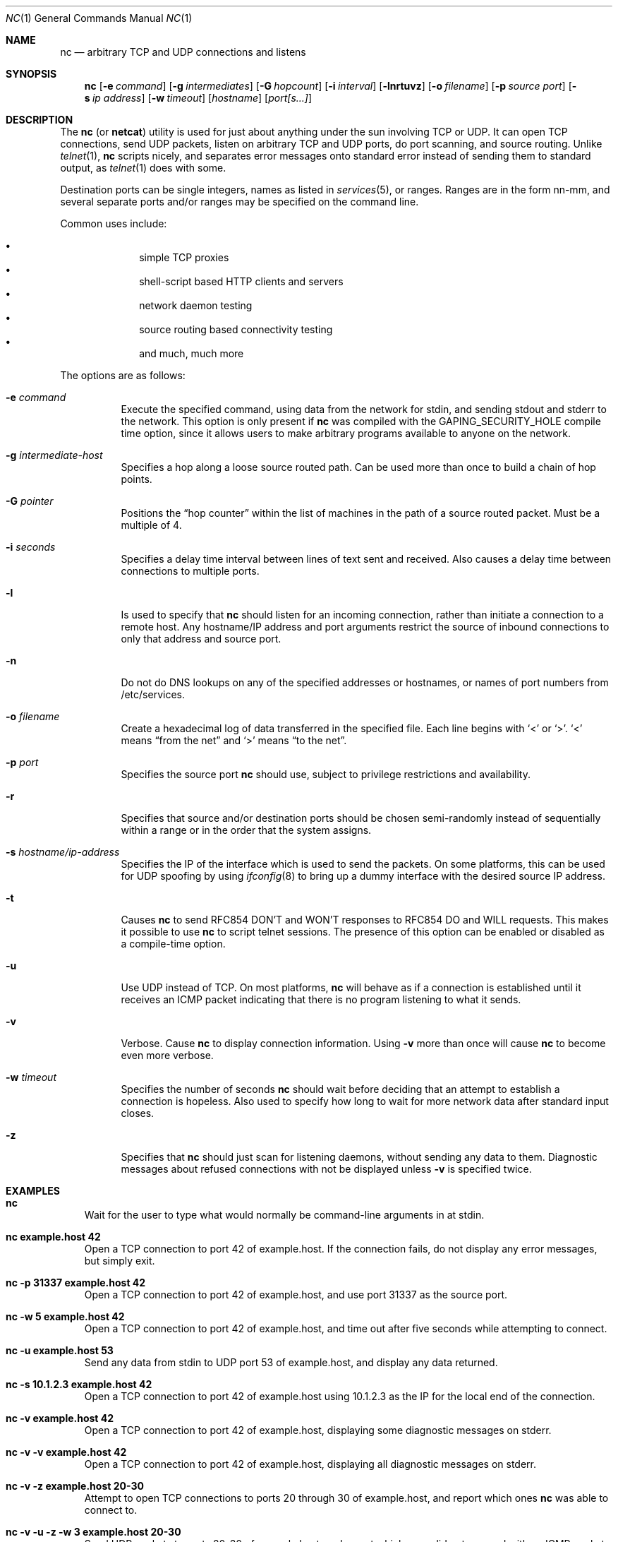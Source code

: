 .\"	$OpenBSD: src/usr.bin/nc/nc.1,v 1.7 2000/03/10 19:07:22 aaron Exp $
.\"
.\" Copyright (c) 1996 David Sacerdote
.\" All rights reserved.
.\"
.\" Redistribution and use in source and binary forms, with or without
.\" modification, are permitted provided that the following conditions
.\" are met:
.\" 1. Redistributions of source code must retain the above copyright
.\"    notice, this list of conditions and the following disclaimer.
.\" 2. Redistributions in binary form must reproduce the above copyright
.\"    notice, this list of conditions and the following disclaimer in the
.\"    documentation and/or other materials provided with the distribution.
.\" 3. The name of the author may not be used to endorse or promote products
.\"    derived from this software without specific prior written permission
.\"
.\" THIS SOFTWARE IS PROVIDED BY THE AUTHOR ``AS IS'' AND ANY EXPRESS OR
.\" IMPLIED WARRANTIES, INCLUDING, BUT NOT LIMITED TO, THE IMPLIED WARRANTIES
.\" OF MERCHANTABILITY AND FITNESS FOR A PARTICULAR PURPOSE ARE DISCLAIMED.
.\" IN NO EVENT SHALL THE AUTHOR BE LIABLE FOR ANY DIRECT, INDIRECT,
.\" INCIDENTAL, SPECIAL, EXEMPLARY, OR CONSEQUENTIAL DAMAGES (INCLUDING, BUT
.\" NOT LIMITED TO, PROCUREMENT OF SUBSTITUTE GOODS OR SERVICES; LOSS OF USE,
.\" DATA, OR PROFITS; OR BUSINESS INTERRUPTION) HOWEVER CAUSED AND ON ANY
.\" THEORY OF LIABILITY, WHETHER IN CONTRACT, STRICT LIABILITY, OR TORT
.\" (INCLUDING NEGLIGENCE OR OTHERWISE) ARISING IN ANY WAY OUT OF THE USE OF
.\" THIS SOFTWARE, EVEN IF ADVISED OF THE POSSIBILITY OF SUCH DAMAGE.
.\"
.Dd August 1, 1996
.Dt NC 1
.Os
.Sh NAME
.Nm nc
.Nd "arbitrary TCP and UDP connections and listens"
.Sh SYNOPSIS
.Nm nc
.Op Fl e Ar command
.Op Fl g Ar intermediates
.Op Fl G Ar hopcount
.Op Fl i Ar interval
.Op Fl lnrtuvz
.Op Fl o Ar filename
.Op Fl p Ar source port
.Op Fl s Ar ip address
.Op Fl w Ar timeout
.Op Ar hostname
.Op Ar port[s...]
.Sh DESCRIPTION
The
.Nm
(or
.Nm netcat )
utility is used for just about anything under the sun
involving TCP or UDP.
It can open TCP connections, send UDP packets,
listen on arbitrary TCP and UDP ports, do port scanning, and source
routing.
Unlike
.Xr telnet 1 ,
.Nm
scripts nicely, and separates error messages onto standard error instead
of sending them to standard output, as
.Xr telnet 1
does with some.
.Pp
Destination ports can be single integers, names as listed in
.Xr services 5 ,
or ranges.
Ranges are in the form nn-mm, and several separate ports and/or
ranges may be specified on the command line.
.Pp
Common uses include:
.Pp
.Bl -bullet -offset indent -compact
.It
simple TCP proxies
.It
shell\-script based HTTP clients and servers
.It
network daemon testing
.It
source routing based connectivity testing
.It
and much, much more
.El
.Pp
The options are as follows:
.Bl -tag -width Ds
.It Fl e Ar command
Execute the specified command, using data from the network for stdin,
and sending stdout and stderr to the network.
This option is only present if
.Nm
was compiled with the GAPING_SECURITY_HOLE compile time option, since it
allows users to make arbitrary programs available to anyone on the network.
.It Fl g Ar intermediate-host
Specifies a hop along a loose source routed path.
Can be used more than once to build a chain of hop points.
.It Fl G Ar pointer
Positions the
.Dq hop counter
within the list of machines in the path of a source routed packet.
Must be a multiple of 4.
.It Fl i Ar seconds
Specifies a delay time interval between lines of text sent and received.
Also causes a delay time between connections to multiple ports.
.It Fl l
Is used to specify that
.Nm
should listen for an incoming connection, rather than initiate a
connection to a remote host.
Any hostname/IP address and port arguments
restrict the source of inbound connections to only that address and
source port.
.It Fl n
Do not do DNS lookups on any of the specified addresses or hostnames, or
names of port numbers from /etc/services.
.It Fl o Ar filename
Create a hexadecimal log of data transferred in the specified file.
Each line begins with
.Ql <
or
.Ql > .
.Ql <
means
.Dq from the net
and
.Ql >
means
.Dq to the net .
.It Fl p Ar port
Specifies the source port
.Nm
should use, subject to privilege restrictions and availability.
.It Fl r
Specifies that source and/or destination ports should be chosen semi-randomly
instead of sequentially within a range or in the order that the
system assigns.
.It Fl s Ar hostname/ip-address
Specifies the IP of the interface which is used to send the packets.
On some platforms, this can be used for UDP spoofing by using
.Xr ifconfig 8
to bring up a dummy interface with the desired source IP address.
.It Fl t
Causes
.Nm
to send RFC854 DON'T and WON'T responses to RFC854 DO
and WILL requests.
This makes it possible to use
.Nm
to script telnet sessions.
The presence of this option can be
enabled or disabled as a compile-time option.
.It Fl u
Use UDP instead of TCP.
On most platforms,
.Nm
will behave as if a connection is established until it receives an
ICMP packet indicating that there is no program listening to what it
sends.
.It Fl v
Verbose.
Cause
.Nm
to display connection information.
Using
.Fl v
more than once will cause
.Nm
to become even more verbose.
.It Fl w Ar timeout
Specifies the number of seconds
.Nm
should wait before deciding that
an attempt to establish a connection is hopeless.
Also used to specify how long to wait for more network data after standard
input closes.
.It Fl z
Specifies that
.Nm
should just scan for listening
daemons, without sending any data to them.
Diagnostic messages about refused connections with not be displayed unless
.Fl v
is specified twice.
.Sh EXAMPLES
.Bl -tag -width x
.It Li "nc"
Wait for the user to type what would normally be command-line
arguments in at stdin.
.It Li "nc example.host 42"
Open a TCP connection to port 42 of example.host.
If the connection
fails, do not display any error messages, but simply exit.
.It Li "nc -p 31337 example.host 42"
Open a TCP connection to port 42 of example.host, and use port 31337
as the source port.
.It Li "nc -w 5 example.host 42"
Open a TCP connection to port 42 of example.host, and time out after
five seconds while attempting to connect.
.It Li "nc -u example.host 53"
Send any data from stdin
to UDP port 53 of example.host, and display any data returned.
.It Li "nc -s 10.1.2.3 example.host 42"
Open a TCP connection to port 42 of example.host using 10.1.2.3 as the
IP for the local end of the connection.
.It Li "nc -v example.host 42"
Open a TCP connection to port 42 of example.host, displaying some
diagnostic messages on stderr.
.It Li "nc -v -v example.host 42"
Open a TCP connection to port 42 of example.host, displaying all
diagnostic messages on stderr.
.It Li "nc -v -z example.host 20-30"
Attempt to open TCP connections to ports 20 through 30 of
example.host, and report which ones
.Nm
was able to connect to.
.It Li "nc -v -u -z -w 3 example.host 20-30"
Send UDP packets to ports 20-30 of example.host, and report which ones
did not respond with an ICMP packet after three seconds.
.It Li "nc -l -p 3000"
Listen on TCP port 3000, and once there is a connection, send stdin to
the remote host, and send data from the remote host to stdout.
.It Li "echo foobar | nc example.host 1000"
Connect to port 1000 of example.host, send the string "foobar"
followed by a newline, and move data from port 1000 of example.host to
stdout until example.host closes the connection.
.El
.Sh SEE ALSO
.Xr cat 1 ,
.Xr telnet 1
.Pp
The
.Nm netcat
.Pa README .
.Sh AUTHOR
*Hobbit*  [hobbit@avian.org]
